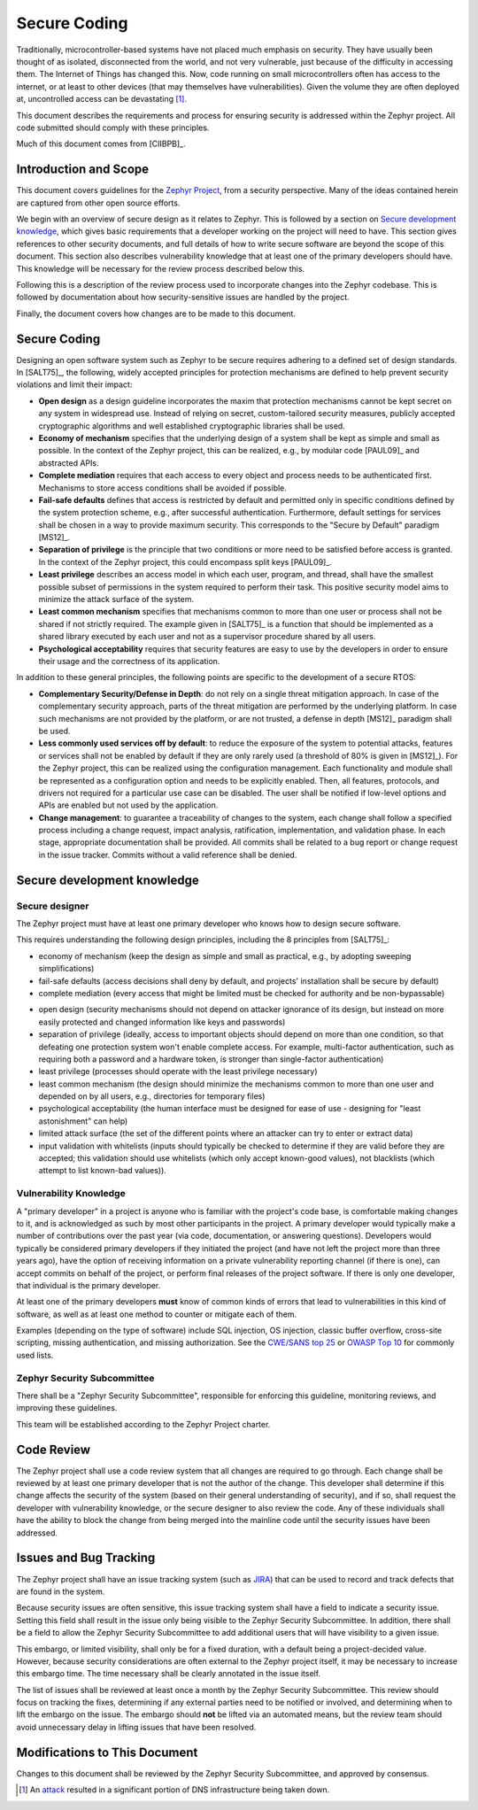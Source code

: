 .. _secure code:

Secure Coding
#############

Traditionally, microcontroller-based systems have not placed much
emphasis on security.
They have usually been thought of as isolated, disconnected
from the world, and not very vulnerable, just because of the
difficulty in accessing them.  The Internet of Things has changed
this.  Now, code running on small microcontrollers often has access to
the internet, or at least to other devices (that may themselves have
vulnerabilities).  Given the volume they are often deployed at,
uncontrolled access can be devastating [#attackf]_.

This document describes the requirements and process for ensuring
security is addressed within the Zephyr project.  All code submitted
should comply with these principles.

Much of this document comes from [CIIBPB]_.

Introduction and Scope
**********************

This document covers guidelines for the `Zephyr Project`_, from a
security perspective.  Many of the ideas contained herein are captured
from other open source efforts.

.. todo: Reference master document here

.. _Zephyr Project: https://www.zephyrproject.org/

We begin with an overview of secure design as it relates to
Zephyr.  This is followed by
a section on `Secure development knowledge`_, which
gives basic requirements that a developer working on the project will
need to have.  This section gives references to other security
documents, and full details of how to write secure software are beyond
the scope of this document.  This section also describes
vulnerability knowledge that at least one of the primary developers
should have.  This knowledge will be necessary for the review process
described below this.

Following this is a description of the review process used to
incorporate changes into the Zephyr codebase.  This is followed by
documentation about how security-sensitive issues are handled by the
project.

Finally, the document covers how changes are to be made to this
document.

Secure Coding
*************

Designing an open software system such as Zephyr to be secure requires
adhering to a defined set of design standards. In [SALT75]_, the following,
widely accepted principles for protection mechanisms are defined to
help prevent security violations and limit their impact:

- **Open design** as a design guideline incorporates the maxim that
  protection mechanisms cannot be kept secret on any system in
  widespread use. Instead of relying on secret, custom-tailored
  security measures, publicly accepted cryptographic algorithms and
  well established cryptographic libraries shall be used.

- **Economy of mechanism** specifies that the underlying design of a
  system shall be kept as simple and small as possible. In the context
  of the Zephyr project, this can be realized, e.g., by modular code
  [PAUL09]_ and abstracted APIs.

- **Complete mediation** requires that each access to every object and
  process needs to be authenticated first. Mechanisms to store access
  conditions shall be avoided if possible.

- **Fail-safe defaults** defines that access is restricted by default
  and permitted only in specific conditions defined by the system
  protection scheme, e.g., after successful authentication.
  Furthermore, default settings for services shall be chosen in a way
  to provide maximum security.  This corresponds to the "Secure by
  Default" paradigm [MS12]_.

- **Separation of privilege** is the principle that two conditions or
  more need to be satisfied before access is granted. In the context
  of the Zephyr project, this could encompass split keys [PAUL09]_.

- **Least privilege** describes an access model in which each user,
  program, and thread, shall have the smallest possible subset
  of permissions in the system required to perform their task. This
  positive security model aims to minimize the attack surface of the
  system.

- **Least common mechanism** specifies that mechanisms common to more
  than one user or process shall not be shared if not strictly
  required. The example given in [SALT75]_ is a function that should be
  implemented as a shared library executed by each user and not as a
  supervisor procedure shared by all users.

- **Psychological acceptability** requires that security features are
  easy to use by the developers in order to ensure their usage and the
  correctness of its application.

In addition to these general principles, the following points are
specific to the development of a secure RTOS:

- **Complementary Security/Defense in Depth**: do not rely on a single
  threat mitigation approach. In case of the complementary security
  approach, parts of the threat mitigation are performed by the
  underlying platform. In case such mechanisms are not provided by the
  platform, or are not trusted, a defense in depth [MS12]_ paradigm
  shall be used.

- **Less commonly used services off by default**: to reduce the
  exposure of the system to potential attacks, features or services
  shall not be enabled by default if they are only rarely used (a
  threshold of 80% is given in [MS12]_). For the Zephyr project, this can
  be realized using the configuration management. Each functionality
  and module shall be represented as a configuration option and needs
  to be explicitly enabled. Then, all features, protocols, and drivers
  not required for a particular use case can be disabled. The user
  shall be notified if low-level options and APIs are enabled but not
  used by the application.

- **Change management**: to guarantee a traceability of changes to the
  system, each change shall follow a specified process including a
  change request, impact analysis, ratification, implementation, and
  validation phase. In each stage, appropriate documentation shall be
  provided. All commits shall be related to a bug report or change
  request in the issue tracker. Commits without a valid reference
  shall be denied.

Secure development knowledge
****************************

Secure designer
===============

The Zephyr project must have at least one primary developer who knows
how to design secure software.

This requires understanding the following design principles,
including the 8 principles from [SALT75]_:

- economy of mechanism (keep the design as simple and small as
  practical, e.g., by adopting sweeping simplifications)

- fail-safe defaults (access decisions shall deny by default, and
  projects' installation shall be secure by default)

- complete mediation (every access that might be limited must be
  checked for authority and be non-bypassable)

.. todo: Explain better the constraints of embedded devices, and that
   we typically do edge detection, not at each function. Perhaps
   relate this to input validation below.

- open design (security mechanisms should not depend on attacker
  ignorance of its design, but instead on more easily protected and
  changed information like keys and passwords)

- separation of privilege (ideally, access to important objects should
  depend on more than one condition, so that defeating one protection
  system won't enable complete access. For example, multi-factor
  authentication, such as requiring both a password and a hardware
  token, is stronger than single-factor authentication)

- least privilege (processes should operate with the least privilege
  necessary)

- least common mechanism (the design should minimize the mechanisms
  common to more than one user and depended on by all users, e.g.,
  directories for temporary files)

- psychological acceptability (the human interface must be designed
  for ease of use - designing for "least astonishment" can help)

- limited attack surface (the set of the
  different points where an attacker can try to enter or extract data)

- input validation with whitelists (inputs should typically be checked
  to determine if they are valid before they are accepted; this
  validation should use whitelists (which only accept known-good
  values), not blacklists (which attempt to list known-bad values)).

Vulnerability Knowledge
=======================

A "primary developer" in a project is anyone who is familiar with the
project's code base, is comfortable making changes to it, and is
acknowledged as such by most other participants in the project. A
primary developer would typically make a number of contributions over
the past year (via code, documentation, or answering questions).
Developers would typically be considered primary developers if they
initiated the project (and have not left the project more than three
years ago), have the option of receiving information on a private
vulnerability reporting channel (if there is one), can accept commits
on behalf of the project, or perform final releases of the project
software. If there is only one developer, that individual is the
primary developer.

At least one of the primary developers **must** know of common kinds of
errors that lead to vulnerabilities in this kind of software, as well
as at least one method to counter or mitigate each of them.

Examples (depending on the type of software) include SQL
injection, OS injection, classic buffer overflow, cross-site
scripting, missing authentication, and missing authorization. See the
`CWE/SANS top 25`_ or `OWASP Top 10`_ for commonly used lists.

.. Turn this into something specific. Can we find examples of
   mistakes.  Perhaps an example of things Coverity has sent us.

.. _CWE/SANS top 25: http://cwe.mitre.org/top25/

.. _OWASP Top 10: https://www.owasp.org/index.php/Category:OWASP_Top_Ten_Project

Zephyr Security Subcommittee
============================

There shall be a "Zephyr Security Subcommittee", responsible for
enforcing this guideline, monitoring reviews, and improving these
guidelines.

This team will be established according to the Zephyr Project charter.

Code Review
***********

The Zephyr project shall use a code review system that all changes are
required to go through.  Each change shall be reviewed by at least one
primary developer that is not the author of the change.  This
developer shall determine if this change affects the security of the
system (based on their general understanding of security), and if so,
shall request the developer with vulnerability knowledge, or the
secure designer to also review the code.  Any of these individuals
shall have the ability to block the change from being merged into the
mainline code until the security issues have been addressed.

Issues and Bug Tracking
***********************

The Zephyr project shall have an issue tracking system (such as JIRA_)
that can be used to record and track defects that are found in the
system.

.. _JIRA: https://www.atlassian.com/software/jira

Because security issues are often sensitive, this issue tracking
system shall have a field to indicate a security issue.  Setting this
field shall result in the issue only being visible to the Zephyr Security
Subcommittee. In addition, there shall be a
field to allow the Zephyr Security Subcommittee to add additional users that will
have visibility to a given issue.

This embargo, or limited visibility, shall only be for a fixed
duration, with a default being a project-decided value.  However,
because security considerations are often external to the Zephyr
project itself, it may be necessary to increase this embargo time.
The time necessary shall be clearly annotated in the issue itself.

The list of issues shall be reviewed at least once a month by the
Zephyr Security Subcommittee.  This review should focus on
tracking the fixes, determining if any external parties need to be
notified or involved, and determining when to lift the embargo on the
issue.  The embargo should **not** be lifted via an automated means, but
the review team should avoid unnecessary delay in lifting issues that
have been resolved.

Modifications to This Document
******************************

Changes to this document shall be reviewed by the Zephyr Security Subcommittee,
and approved by consensus.

.. [#attackf]  An attack_ resulted in a significant portion of DNS
   infrastructure being taken down.

.. _attack: http://www.theverge.com/2016/10/21/13362354/dyn-dns-ddos-attack-cause-outage-status-explained
